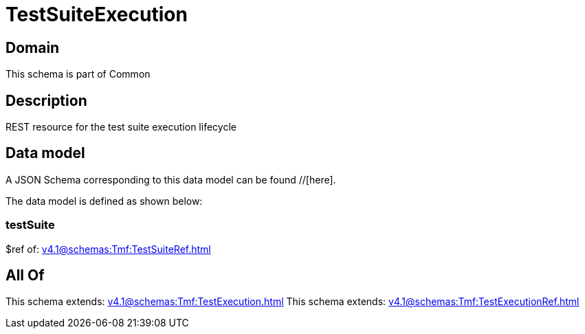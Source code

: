 = TestSuiteExecution

[#domain]
== Domain

This schema is part of Common

[#description]
== Description
REST resource for the test suite execution lifecycle


[#data_model]
== Data model

A JSON Schema corresponding to this data model can be found //[here].

The data model is defined as shown below:


=== testSuite
$ref of: xref:v4.1@schemas:Tmf:TestSuiteRef.adoc[]


[#all_of]
== All Of

This schema extends: xref:v4.1@schemas:Tmf:TestExecution.adoc[]
This schema extends: xref:v4.1@schemas:Tmf:TestExecutionRef.adoc[]
